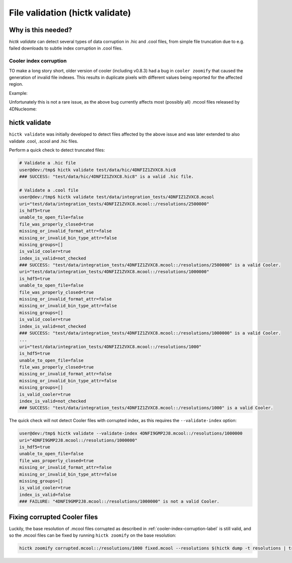 ..
   Copyright (C) 2023 Roberto Rossini <roberros@uio.no>
   SPDX-License-Identifier: MIT

File validation (hictk validate)
################################

Why is this needed?
-------------------

`hictk validate` can detect several types of data corruption in .hic and .cool files, from simple file truncation due to e.g. failed downloads to subtle index corruption in .cool files.

.. _cooler-index-corruption-label:

Cooler index corruption
^^^^^^^^^^^^^^^^^^^^^^^

TO make a long story short, older version of cooler (including v0.8.3) had a bug in ``cooler zoomify`` that caused the generation of invalid file indexes. This results in duplicate pixels with different values being reported for the affected region.

Example:

.. csv-table:: Output of cooler dump for corrupted file `4DNFI9GMP2J8.mcool <https://data.4dnucleome.org/files-processed/4DNFI9GMP2J8/>`_
  :file: ./assets/corrupted_mcool_example.tsv
  :header-rows: 1
  :delim: tab

Unfortunately this is not a rare issue, as the above bug currently affects most (possibly all) .mcool files released by 4DNucleome:

.. image:: assets/4dnucleome_bug_notice.avif

hictk validate
--------------

``hictk validate`` was initially developed to detect files affected by the above issue and was later extended to also validate .cool, .scool and .hic files.

Perform a quick check to detect truncated files:

.. code-block:: console

  # Validate a .hic file
  user@dev:/tmp$ hictk validate test/data/hic/4DNFIZ1ZVXC8.hic8
  ### SUCCESS: "test/data/hic/4DNFIZ1ZVXC8.hic8" is a valid .hic file.

  # Validate a .cool file
  user@dev:/tmp$ hictk validate test/data/integration_tests/4DNFIZ1ZVXC8.mcool
  uri="test/data/integration_tests/4DNFIZ1ZVXC8.mcool::/resolutions/2500000"
  is_hdf5=true
  unable_to_open_file=false
  file_was_properly_closed=true
  missing_or_invalid_format_attr=false
  missing_or_invalid_bin_type_attr=false
  missing_groups=[]
  is_valid_cooler=true
  index_is_valid=not_checked
  ### SUCCESS: "test/data/integration_tests/4DNFIZ1ZVXC8.mcool::/resolutions/2500000" is a valid Cooler.
  uri="test/data/integration_tests/4DNFIZ1ZVXC8.mcool::/resolutions/1000000"
  is_hdf5=true
  unable_to_open_file=false
  file_was_properly_closed=true
  missing_or_invalid_format_attr=false
  missing_or_invalid_bin_type_attr=false
  missing_groups=[]
  is_valid_cooler=true
  index_is_valid=not_checked
  ### SUCCESS: "test/data/integration_tests/4DNFIZ1ZVXC8.mcool::/resolutions/1000000" is a valid Cooler.
  ...
  uri="test/data/integration_tests/4DNFIZ1ZVXC8.mcool::/resolutions/1000"
  is_hdf5=true
  unable_to_open_file=false
  file_was_properly_closed=true
  missing_or_invalid_format_attr=false
  missing_or_invalid_bin_type_attr=false
  missing_groups=[]
  is_valid_cooler=true
  index_is_valid=not_checked
  ### SUCCESS: "test/data/integration_tests/4DNFIZ1ZVXC8.mcool::/resolutions/1000" is a valid Cooler.


The quick check will not detect Cooler files with corrupted index, as this requires the ``--validate-index`` option:

.. code-block:: console

  user@dev:/tmp$ hictk validate --validate-index 4DNFI9GMP2J8.mcool::/resolutions/1000000
  uri="4DNFI9GMP2J8.mcool::/resolutions/1000000"
  is_hdf5=true
  unable_to_open_file=false
  file_was_properly_closed=true
  missing_or_invalid_format_attr=false
  missing_or_invalid_bin_type_attr=false
  missing_groups=[]
  is_valid_cooler=true
  index_is_valid=false
  ### FAILURE: "4DNFI9GMP2J8.mcool::/resolutions/1000000" is not a valid Cooler.

Fixing corrupted Cooler files
-----------------------------

Luckily, the base resolution of .mcool files corrupted as described in :ref:`cooler-index-corruption-label` is still valid, and so the .mcool files can be fixed by running ``hictk zoomify`` on the base resolution:

.. code-block:: sh

  hictk zoomify corrupted.mcool::/resolutions/1000 fixed.mcool --resolutions $(hictk dump -t resolutions | tr '\n' ' ') ...
